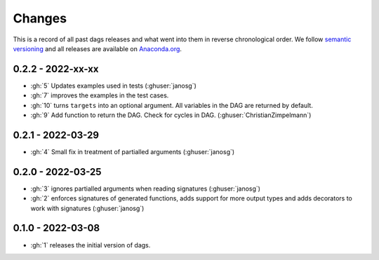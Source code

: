 Changes
=======

This is a record of all past dags releases and what went into them in reverse
chronological order. We follow `semantic versioning <https://semver.org/>`_ and all
releases are available on `Anaconda.org
<https://anaconda.org/OpenSourceEconomics/dags>`_.


0.2.2 - 2022-xx-xx
------------------

- :gh:`5` Updates examples used in tests (:ghuser:`janosg`)
- :gh:`7` improves the examples in the test cases.
- :gh:`10` turns ``targets`` into an optional argument. All variables in the DAG are
  returned by default.
- :gh:`9` Add function to return the DAG. Check for cycles in DAG.
  (:ghuser:`ChristianZimpelmann`)

0.2.1 - 2022-03-29
------------------

- :gh:`4` Small fix in treatment of partialled arguments (:ghuser:`janosg`)


0.2.0 - 2022-03-25
------------------

- :gh:`3` ignores partialled arguments when reading signatures (:ghuser:`janosg`)
- :gh:`2` enforces signatures of generated functions, adds support for more output
  types and adds decorators to work with signatures (:ghuser:`janosg`)


0.1.0 - 2022-03-08
------------------

- :gh:`1` releases the initial version of dags.
